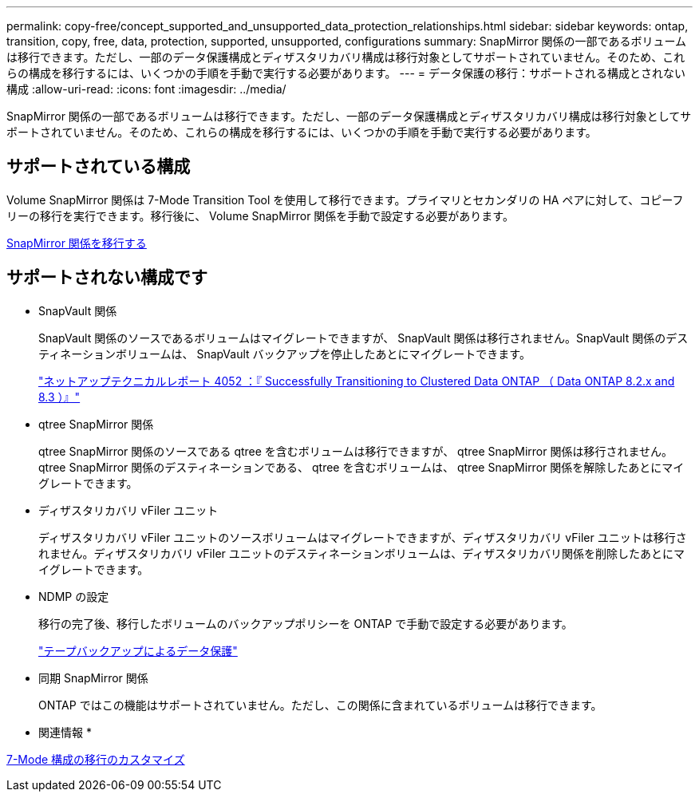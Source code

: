 ---
permalink: copy-free/concept_supported_and_unsupported_data_protection_relationships.html 
sidebar: sidebar 
keywords: ontap, transition, copy, free, data, protection, supported, unsupported, configurations 
summary: SnapMirror 関係の一部であるボリュームは移行できます。ただし、一部のデータ保護構成とディザスタリカバリ構成は移行対象としてサポートされていません。そのため、これらの構成を移行するには、いくつかの手順を手動で実行する必要があります。 
---
= データ保護の移行：サポートされる構成とされない構成
:allow-uri-read: 
:icons: font
:imagesdir: ../media/


[role="lead"]
SnapMirror 関係の一部であるボリュームは移行できます。ただし、一部のデータ保護構成とディザスタリカバリ構成は移行対象としてサポートされていません。そのため、これらの構成を移行するには、いくつかの手順を手動で実行する必要があります。



== サポートされている構成

Volume SnapMirror 関係は 7-Mode Transition Tool を使用して移行できます。プライマリとセカンダリの HA ペアに対して、コピーフリーの移行を実行できます。移行後に、 Volume SnapMirror 関係を手動で設定する必要があります。

xref:task_transitioning_a_snapmirror_relationship.adoc[SnapMirror 関係を移行する]



== サポートされない構成です

* SnapVault 関係
+
SnapVault 関係のソースであるボリュームはマイグレートできますが、 SnapVault 関係は移行されません。SnapVault 関係のデスティネーションボリュームは、 SnapVault バックアップを停止したあとにマイグレートできます。

+
http://www.netapp.com/us/media/tr-4052.pdf["ネットアップテクニカルレポート 4052 ：『 Successfully Transitioning to Clustered Data ONTAP （ Data ONTAP 8.2.x and 8.3 ）』"]

* qtree SnapMirror 関係
+
qtree SnapMirror 関係のソースである qtree を含むボリュームは移行できますが、 qtree SnapMirror 関係は移行されません。qtree SnapMirror 関係のデスティネーションである、 qtree を含むボリュームは、 qtree SnapMirror 関係を解除したあとにマイグレートできます。

* ディザスタリカバリ vFiler ユニット
+
ディザスタリカバリ vFiler ユニットのソースボリュームはマイグレートできますが、ディザスタリカバリ vFiler ユニットは移行されません。ディザスタリカバリ vFiler ユニットのデスティネーションボリュームは、ディザスタリカバリ関係を削除したあとにマイグレートできます。

* NDMP の設定
+
移行の完了後、移行したボリュームのバックアップポリシーを ONTAP で手動で設定する必要があります。

+
https://docs.netapp.com/ontap-9/topic/com.netapp.doc.dot-cm-ptbrg/home.html["テープバックアップによるデータ保護"]

* 同期 SnapMirror 関係
+
ONTAP ではこの機能はサポートされていません。ただし、この関係に含まれているボリュームは移行できます。



* 関連情報 *

xref:task_customizing_configurations_for_transition.adoc[7-Mode 構成の移行のカスタマイズ]
